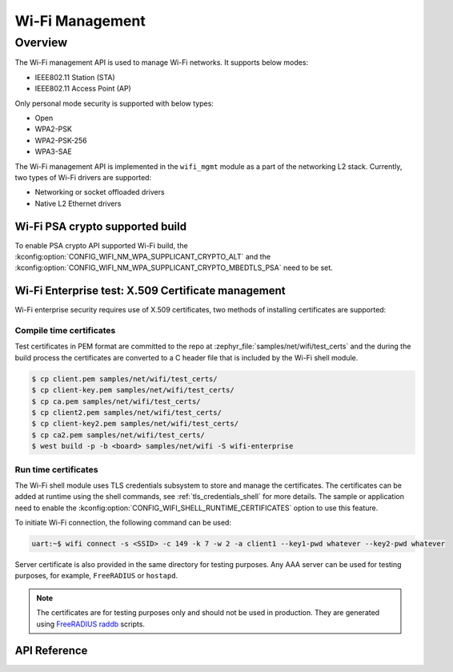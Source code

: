 .. _wifi_mgmt:

Wi-Fi Management
################

Overview
========

The Wi-Fi management API is used to manage Wi-Fi networks. It supports below modes:

* IEEE802.11 Station (STA)
* IEEE802.11 Access Point (AP)

Only personal mode security is supported with below types:

* Open
* WPA2-PSK
* WPA2-PSK-256
* WPA3-SAE

The Wi-Fi management API is implemented in the ``wifi_mgmt`` module as a part of the networking L2
stack.
Currently, two types of Wi-Fi drivers are supported:

* Networking or socket offloaded drivers
* Native L2 Ethernet drivers

Wi-Fi PSA crypto supported build
********************************

To enable PSA crypto API supported Wi-Fi build, the :kconfig:option:`CONFIG_WIFI_NM_WPA_SUPPLICANT_CRYPTO_ALT` and the :kconfig:option:`CONFIG_WIFI_NM_WPA_SUPPLICANT_CRYPTO_MBEDTLS_PSA` need to be set.

Wi-Fi Enterprise test: X.509 Certificate management
***************************************************

Wi-Fi enterprise security requires use of X.509 certificates, two methods of installing certificates are supported:

Compile time certificates
-------------------------

Test certificates in PEM format are committed to the repo at :zephyr_file:`samples/net/wifi/test_certs` and the during the
build process the certificates are converted to a C header file that is included by the Wi-Fi shell
module.

.. code-block:: bash

    $ cp client.pem samples/net/wifi/test_certs/
    $ cp client-key.pem samples/net/wifi/test_certs/
    $ cp ca.pem samples/net/wifi/test_certs/
    $ cp client2.pem samples/net/wifi/test_certs/
    $ cp client-key2.pem samples/net/wifi/test_certs/
    $ cp ca2.pem samples/net/wifi/test_certs/
    $ west build -p -b <board> samples/net/wifi -S wifi-enterprise

Run time certificates
---------------------

The Wi-Fi shell module uses TLS credentials subsystem to store and manage the certificates. The certificates can be added at runtime using the shell commands, see :ref:`tls_credentials_shell` for more details.
The sample or application need to enable the :kconfig:option:`CONFIG_WIFI_SHELL_RUNTIME_CERTIFICATES` option to use this feature.


To initiate Wi-Fi connection, the following command can be used:

.. code-block:: console

    uart:~$ wifi connect -s <SSID> -c 149 -k 7 -w 2 -a client1 --key1-pwd whatever --key2-pwd whatever

Server certificate is also provided in the same directory for testing purposes.
Any AAA server can be used for testing purposes, for example, ``FreeRADIUS`` or ``hostapd``.

.. note::

    The certificates are for testing purposes only and should not be used in production.
    They are generated using `FreeRADIUS raddb <https://github.com/FreeRADIUS/freeradius-server/tree/master/raddb/certs>`_ scripts.

API Reference
*************

.. doxygengroup:: wifi_mgmt
